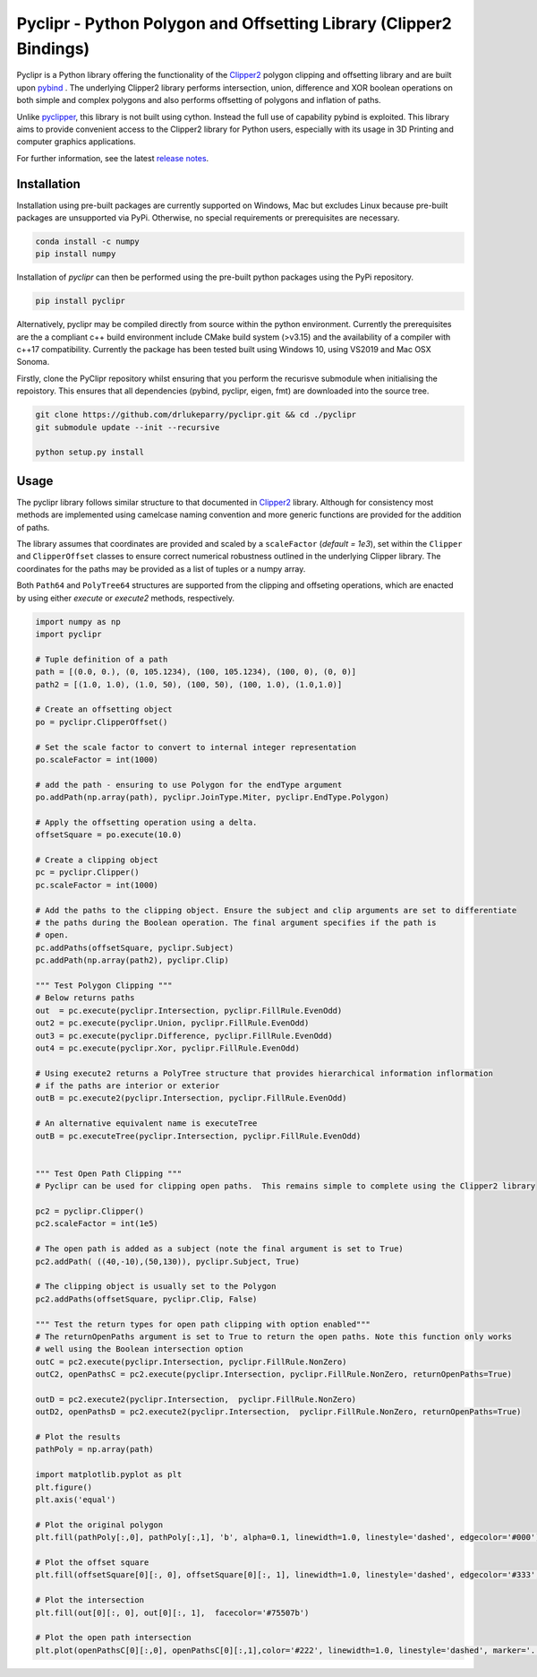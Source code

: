 Pyclipr - Python Polygon and Offsetting Library (Clipper2 Bindings)
========================================================================

.. image:: https://github.com/drlukeparry/pyclipr/actions/workflows/pythonpublish.yml/badge.svg
    :target: https://github.com/drlukeparry/pyclipr/actions
.. image:: https://badge.fury.io/py/pyclipr.svg
    :target: https://badge.fury.io/py/pyclipr
.. image:: https://static.pepy.tech/personalized-badge/pyclipr?period=total&units=international_system&left_color=black&right_color=orange&left_text=Downloads
 :target: https://pepy.tech/project/pyclipr


Pyclipr is a Python library offering the functionality of the `Clipper2 <http://www.angusj.com/clipper2/Docs/Overview.htm>`_
polygon clipping and offsetting library and are built upon `pybind <https://pybind11.readthedocs.io/en/stable/basics.html>`_ .
The underlying Clipper2 library performs intersection, union, difference and XOR boolean operations on both simple and
complex polygons and also performs offsetting of polygons and inflation of paths.

Unlike `pyclipper <https://pypi.org/project/pyclipper/>`_, this library is not built using cython. Instead the full use of
capability pybind is exploited. This library aims to provide convenient access to the Clipper2 library for Python users,
especially with its usage in 3D Printing and computer graphics applications.

For further information, see the latest `release notes <https://github.com/drlukeparry/pycork/blob/master/CHANGELOG.md>`_.

Installation
*************

Installation using pre-built packages are currently supported on Windows, Mac but excludes Linux because pre-built
packages are unsupported via PyPi. Otherwise, no special requirements or prerequisites are necessary.

.. code:: bash

    conda install -c numpy
    pip install numpy

Installation of `pyclipr` can then be performed using the pre-built python packages using the PyPi repository.

.. code:: bash

    pip install pyclipr

Alternatively, pyclipr may be compiled directly from source within the python environment. Currently the prerequisites
are the a compliant c++ build environment include CMake build system (>v3.15) and the availability of a compiler with
c++17 compatibility.  Currently the package has been tested built using Windows 10, using VS2019 and Mac OSX Sonoma.

Firstly, clone the PyClipr repository whilst ensuring that you perform the recurisve submodule when initialising
the repoistory. This ensures that all dependencies (pybind, pyclipr, eigen, fmt) are downloaded into the source tree.

.. code:: bash

    git clone https://github.com/drlukeparry/pyclipr.git && cd ./pyclipr
    git submodule update --init --recursive

    python setup.py install

Usage
******

The pyclipr library follows similar structure to that documented in `Clipper2 <http://www.angusj.com/clipper2/Docs/Overview.htm>`_ library.
Although for consistency most methods are implemented using camelcase naming convention and more generic functions
are provided for the addition of paths.

The library assumes that coordinates are provided and scaled by a ``scaleFactor``  (*default = 1e3*), set within
the ``Clipper`` and ``ClipperOffset`` classes to ensure correct numerical robustness outlined in the underlying Clipper library.
The coordinates for the paths may be provided as a list of tuples or a numpy array.

Both ``Path64`` and ``PolyTree64`` structures are supported from the clipping and offseting operations, which are enacted
by using either `execute` or `execute2` methods, respectively.

.. code:: python

    import numpy as np
    import pyclipr

    # Tuple definition of a path
    path = [(0.0, 0.), (0, 105.1234), (100, 105.1234), (100, 0), (0, 0)]
    path2 = [(1.0, 1.0), (1.0, 50), (100, 50), (100, 1.0), (1.0,1.0)]

    # Create an offsetting object
    po = pyclipr.ClipperOffset()

    # Set the scale factor to convert to internal integer representation
    po.scaleFactor = int(1000)

    # add the path - ensuring to use Polygon for the endType argument
    po.addPath(np.array(path), pyclipr.JoinType.Miter, pyclipr.EndType.Polygon)

    # Apply the offsetting operation using a delta.
    offsetSquare = po.execute(10.0)

    # Create a clipping object
    pc = pyclipr.Clipper()
    pc.scaleFactor = int(1000)

    # Add the paths to the clipping object. Ensure the subject and clip arguments are set to differentiate
    # the paths during the Boolean operation. The final argument specifies if the path is
    # open.
    pc.addPaths(offsetSquare, pyclipr.Subject)
    pc.addPath(np.array(path2), pyclipr.Clip)

    """ Test Polygon Clipping """
    # Below returns paths
    out  = pc.execute(pyclipr.Intersection, pyclipr.FillRule.EvenOdd)
    out2 = pc.execute(pyclipr.Union, pyclipr.FillRule.EvenOdd)
    out3 = pc.execute(pyclipr.Difference, pyclipr.FillRule.EvenOdd)
    out4 = pc.execute(pyclipr.Xor, pyclipr.FillRule.EvenOdd)

    # Using execute2 returns a PolyTree structure that provides hierarchical information inflormation
    # if the paths are interior or exterior
    outB = pc.execute2(pyclipr.Intersection, pyclipr.FillRule.EvenOdd)

    # An alternative equivalent name is executeTree
    outB = pc.executeTree(pyclipr.Intersection, pyclipr.FillRule.EvenOdd)


    """ Test Open Path Clipping """
    # Pyclipr can be used for clipping open paths.  This remains simple to complete using the Clipper2 library

    pc2 = pyclipr.Clipper()
    pc2.scaleFactor = int(1e5)

    # The open path is added as a subject (note the final argument is set to True)
    pc2.addPath( ((40,-10),(50,130)), pyclipr.Subject, True)

    # The clipping object is usually set to the Polygon
    pc2.addPaths(offsetSquare, pyclipr.Clip, False)

    """ Test the return types for open path clipping with option enabled"""
    # The returnOpenPaths argument is set to True to return the open paths. Note this function only works
    # well using the Boolean intersection option
    outC = pc2.execute(pyclipr.Intersection, pyclipr.FillRule.NonZero)
    outC2, openPathsC = pc2.execute(pyclipr.Intersection, pyclipr.FillRule.NonZero, returnOpenPaths=True)

    outD = pc2.execute2(pyclipr.Intersection,  pyclipr.FillRule.NonZero)
    outD2, openPathsD = pc2.execute2(pyclipr.Intersection,  pyclipr.FillRule.NonZero, returnOpenPaths=True)

    # Plot the results
    pathPoly = np.array(path)

    import matplotlib.pyplot as plt
    plt.figure()
    plt.axis('equal')

    # Plot the original polygon
    plt.fill(pathPoly[:,0], pathPoly[:,1], 'b', alpha=0.1, linewidth=1.0, linestyle='dashed', edgecolor='#000')

    # Plot the offset square
    plt.fill(offsetSquare[0][:, 0], offsetSquare[0][:, 1], linewidth=1.0, linestyle='dashed', edgecolor='#333', facecolor='none')

    # Plot the intersection
    plt.fill(out[0][:, 0], out[0][:, 1],  facecolor='#75507b')

    # Plot the open path intersection
    plt.plot(openPathsC[0][:,0], openPathsC[0][:,1],color='#222', linewidth=1.0, linestyle='dashed', marker='.',markersize=20.0)